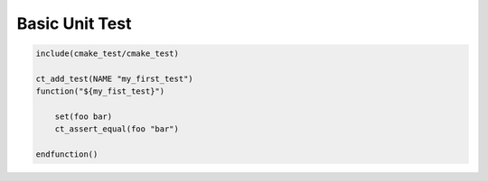 ***************
Basic Unit Test
***************

.. code-block:: cmake

   include(cmake_test/cmake_test)

   ct_add_test(NAME "my_first_test")
   function("${my_fist_test}")

       set(foo bar)
       ct_assert_equal(foo "bar")

   endfunction()
